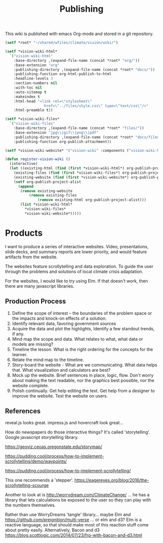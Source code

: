 #+TITLE: Publishing

This wiki is published with emacs Org-mode and stored in a git
repository.

#+begin_src emacs-lisp
  (setf *root* "~/shared/wfiles/climate/vision/wiki/")

  (setf *vision-wiki-html*
    `("vision-wiki-html"
      :base-directory ,(expand-file-name (concat *root* "org/"))
      :base-extension "org"
      :publishing-directory ,(expand-file-name (concat *root* "docs/"))
      :publishing-function org-html-publish-to-html
      :headline-levels 3
      :section-numbers nil
      :with-toc nil
      :auto-sitemap t
      :makeindex t
      :html-head "<link rel=\"stylesheet\"
                    href=\"../files/style.css\" type=\"text/css\"/>"
      :html-preamble t))

  (setf *vision-wiki-files*
    `("vision-wiki-files"
      :base-directory ,(expand-file-name (concat *root* "files/"))
      :base-extension "jpg\\|gif\\|png\\|pdf"
      :publishing-directory ,(expand-file-name (concat *root* "docs/files/"))
      :publishing-function org-publish-attachment))

  (setf *vision-wiki-website* '("vision-wiki" :components ("vision-wiki-html" "vision-wiki-files")))

  (defun register-vision-wiki ()
    (interactive)
    (let ((existing-html (find (first *vision-wiki-html*) org-publish-project-alist :key 'first :test 'equal))
	  (existing-files (find (first *vision-wiki-files*) org-publish-project-alist :key 'first :test 'equal))
	  (existing-website (find (first *vision-wiki-website*) org-publish-project-alist :key 'first :test 'equal)))
      (setf org-publish-project-alist
	    (append
	     (remove existing-website
		     (remove existing-files
			     (remove existing-html org-publish-project-alist)))
	     (list *vision-wiki-html*
		   ,*vision-wiki-files*
		   ,*vision-wiki-website*)))))
#+end_src

* Products

I want to produce a series of interactive websites. Video,
presentations, slide decks, and summary reports are lower priority,
and would feature artifacts from the website.

The websites feature scrollytelling and data exploration. To guide the
user through the problems and solutions of local climate crisis
adaptation.

For the websites, I would like to try using Elm. If that doesn't work,
then there are many javascript libraries.

** Production Process

 1. Define the scope of interest -- the boundaries of the problem
    space or the impacts and knock-on effects of a solution.
 2. Identify relevant data, favoring government sources
 3. Acquire the data and plot the highlights, Identify a few standout trends, if any.
 4. Mind map the scope and data. What relates to what, what data or models are missing?
 5. Timeline the lesson.  What is the right ordering for the concepts for the learner.
 6. Relate the mind map to the timeline.
 7. Story-board the website - What are we communicating. What data helps that. What visualization and calculators are best?
 8. Mock up the website. Brief sentences in place, logic, flow. Don't worry about making the text readable, nor the graphics best possible, nor the website complete.
 9. Polish continually. Get help editing the text. Get help from a designer to improve the website.  Test the website on users.

** References

reveal.js looks great.
impress.js and hovercraft look great...

How do newspapers do those interactive things?  It's called 'storytelling'.
Google javascript storytelling library.

https://geoviz.ceoas.oregonstate.edu/storymap/

https://pudding.cool/process/how-to-implement-scrollytelling/demo/waypoints/

https://pudding.cool/process/how-to-implement-scrollytelling/

This one recommends a 'stepper'.
https://eagereyes.org/blog/2016/the-scrollytelling-scourge

Another to look at is http://worrydream.com/ClimateChange/ ... he has a library that lets calculations be exposed to the user so they can play with the numbers themselves.

Rather than use WorryDreams 'tangle' library... maybe Elm and
https://github.com/preignition/multi-verse ... or elm and d3?  Elm is
a reactive language, so that should make most of this reaction stuff
come about pretty easily.  Alternatively, Bacon and d3 https://blog.scottlogic.com/2014/07/23/frp-with-bacon-and-d3.html
